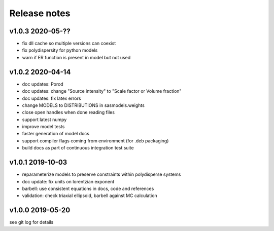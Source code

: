 Release notes
=============

v1.0.3 2020-05-??
------------------
* fix dll cache so multiple versions can coexist
* fix polydispersity for python models
* warn if ER function is present in model but not used

v1.0.2 2020-04-14
-----------------
* doc updates: Porod
* doc updates: change "Source intensity" to "Scale factor or Volume fraction"
* doc updates: fix latex errors
* change MODELS to DISTRIBUTIONS in sasmodels.weights
* close open handles when done reading files
* support latest numpy
* improve model tests
* faster generation of model docs
* support compiler flags coming from environment (for .deb packaging)
* build docs as part of continuous integration test suite

v1.0.1 2019-10-03
-----------------
* reparameterize models to preserve constraints within polydisperse systems
* doc update: fix units on lorentzian exponent
* barbell: use consistent equations in docs, code and references
* validation: check triaxial ellipsoid, barbell against MC calculation


v1.0.0 2019-05-20
-----------------
see git log for details